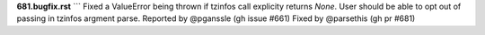 **681.bugfix.rst**
```
Fixed a ValueError being thrown if tzinfos call explicity returns `None`. User should 
be able to opt out of passing in tzinfos argment parse. Reported by @pganssle (gh issue #661) Fixed by @parsethis (gh pr #681)